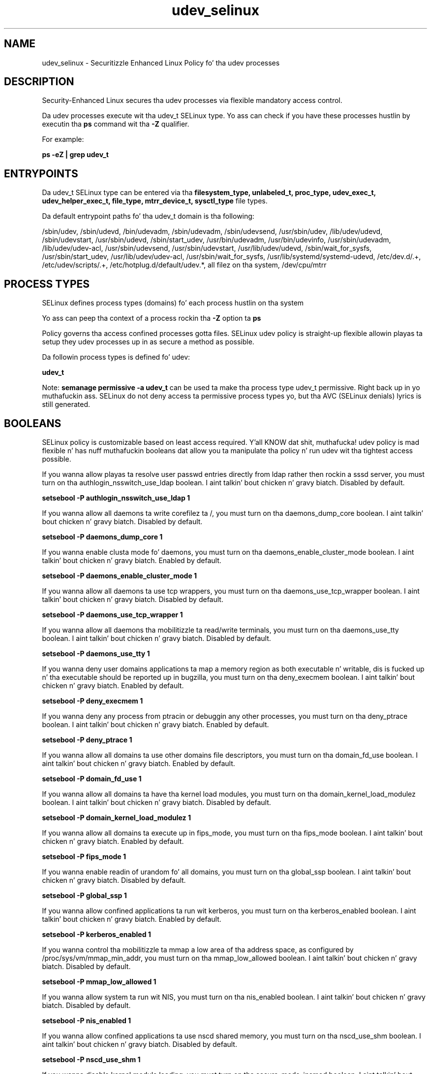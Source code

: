 .TH  "udev_selinux"  "8"  "14-12-02" "udev" "SELinux Policy udev"
.SH "NAME"
udev_selinux \- Securitizzle Enhanced Linux Policy fo' tha udev processes
.SH "DESCRIPTION"

Security-Enhanced Linux secures tha udev processes via flexible mandatory access control.

Da udev processes execute wit tha udev_t SELinux type. Yo ass can check if you have these processes hustlin by executin tha \fBps\fP command wit tha \fB\-Z\fP qualifier.

For example:

.B ps -eZ | grep udev_t


.SH "ENTRYPOINTS"

Da udev_t SELinux type can be entered via tha \fBfilesystem_type, unlabeled_t, proc_type, udev_exec_t, udev_helper_exec_t, file_type, mtrr_device_t, sysctl_type\fP file types.

Da default entrypoint paths fo' tha udev_t domain is tha following:

/sbin/udev, /sbin/udevd, /bin/udevadm, /sbin/udevadm, /sbin/udevsend, /usr/sbin/udev, /lib/udev/udevd, /sbin/udevstart, /usr/sbin/udevd, /sbin/start_udev, /usr/bin/udevadm, /usr/bin/udevinfo, /usr/sbin/udevadm, /lib/udev/udev-acl, /usr/sbin/udevsend, /usr/sbin/udevstart, /usr/lib/udev/udevd, /sbin/wait_for_sysfs, /usr/sbin/start_udev, /usr/lib/udev/udev-acl, /usr/sbin/wait_for_sysfs, /usr/lib/systemd/systemd-udevd, /etc/dev\.d/.+, /etc/udev/scripts/.+, /etc/hotplug\.d/default/udev.*, all filez on tha system, /dev/cpu/mtrr
.SH PROCESS TYPES
SELinux defines process types (domains) fo' each process hustlin on tha system
.PP
Yo ass can peep tha context of a process rockin tha \fB\-Z\fP option ta \fBps\bP
.PP
Policy governs tha access confined processes gotta files.
SELinux udev policy is straight-up flexible allowin playas ta setup they udev processes up in as secure a method as possible.
.PP
Da followin process types is defined fo' udev:

.EX
.B udev_t
.EE
.PP
Note:
.B semanage permissive -a udev_t
can be used ta make tha process type udev_t permissive. Right back up in yo muthafuckin ass. SELinux do not deny access ta permissive process types yo, but tha AVC (SELinux denials) lyrics is still generated.

.SH BOOLEANS
SELinux policy is customizable based on least access required. Y'all KNOW dat shit, muthafucka!  udev policy is mad flexible n' has nuff muthafuckin booleans dat allow you ta manipulate tha policy n' run udev wit tha tightest access possible.


.PP
If you wanna allow playas ta resolve user passwd entries directly from ldap rather then rockin a sssd server, you must turn on tha authlogin_nsswitch_use_ldap boolean. I aint talkin' bout chicken n' gravy biatch. Disabled by default.

.EX
.B setsebool -P authlogin_nsswitch_use_ldap 1

.EE

.PP
If you wanna allow all daemons ta write corefilez ta /, you must turn on tha daemons_dump_core boolean. I aint talkin' bout chicken n' gravy biatch. Disabled by default.

.EX
.B setsebool -P daemons_dump_core 1

.EE

.PP
If you wanna enable clusta mode fo' daemons, you must turn on tha daemons_enable_cluster_mode boolean. I aint talkin' bout chicken n' gravy biatch. Enabled by default.

.EX
.B setsebool -P daemons_enable_cluster_mode 1

.EE

.PP
If you wanna allow all daemons ta use tcp wrappers, you must turn on tha daemons_use_tcp_wrapper boolean. I aint talkin' bout chicken n' gravy biatch. Disabled by default.

.EX
.B setsebool -P daemons_use_tcp_wrapper 1

.EE

.PP
If you wanna allow all daemons tha mobilitizzle ta read/write terminals, you must turn on tha daemons_use_tty boolean. I aint talkin' bout chicken n' gravy biatch. Disabled by default.

.EX
.B setsebool -P daemons_use_tty 1

.EE

.PP
If you wanna deny user domains applications ta map a memory region as both executable n' writable, dis is fucked up n' tha executable should be reported up in bugzilla, you must turn on tha deny_execmem boolean. I aint talkin' bout chicken n' gravy biatch. Enabled by default.

.EX
.B setsebool -P deny_execmem 1

.EE

.PP
If you wanna deny any process from ptracin or debuggin any other processes, you must turn on tha deny_ptrace boolean. I aint talkin' bout chicken n' gravy biatch. Enabled by default.

.EX
.B setsebool -P deny_ptrace 1

.EE

.PP
If you wanna allow all domains ta use other domains file descriptors, you must turn on tha domain_fd_use boolean. I aint talkin' bout chicken n' gravy biatch. Enabled by default.

.EX
.B setsebool -P domain_fd_use 1

.EE

.PP
If you wanna allow all domains ta have tha kernel load modules, you must turn on tha domain_kernel_load_modulez boolean. I aint talkin' bout chicken n' gravy biatch. Disabled by default.

.EX
.B setsebool -P domain_kernel_load_modulez 1

.EE

.PP
If you wanna allow all domains ta execute up in fips_mode, you must turn on tha fips_mode boolean. I aint talkin' bout chicken n' gravy biatch. Enabled by default.

.EX
.B setsebool -P fips_mode 1

.EE

.PP
If you wanna enable readin of urandom fo' all domains, you must turn on tha global_ssp boolean. I aint talkin' bout chicken n' gravy biatch. Disabled by default.

.EX
.B setsebool -P global_ssp 1

.EE

.PP
If you wanna allow confined applications ta run wit kerberos, you must turn on tha kerberos_enabled boolean. I aint talkin' bout chicken n' gravy biatch. Enabled by default.

.EX
.B setsebool -P kerberos_enabled 1

.EE

.PP
If you wanna control tha mobilitizzle ta mmap a low area of tha address space, as configured by /proc/sys/vm/mmap_min_addr, you must turn on tha mmap_low_allowed boolean. I aint talkin' bout chicken n' gravy biatch. Disabled by default.

.EX
.B setsebool -P mmap_low_allowed 1

.EE

.PP
If you wanna allow system ta run wit NIS, you must turn on tha nis_enabled boolean. I aint talkin' bout chicken n' gravy biatch. Disabled by default.

.EX
.B setsebool -P nis_enabled 1

.EE

.PP
If you wanna allow confined applications ta use nscd shared memory, you must turn on tha nscd_use_shm boolean. I aint talkin' bout chicken n' gravy biatch. Disabled by default.

.EX
.B setsebool -P nscd_use_shm 1

.EE

.PP
If you wanna disable kernel module loading, you must turn on tha secure_mode_insmod boolean. I aint talkin' bout chicken n' gravy biatch. Enabled by default.

.EX
.B setsebool -P secure_mode_insmod 1

.EE

.PP
If you wanna boolean ta determine whether tha system permits loadin policy, settin enforcin mode, n' changin boolean joints, n' you can put dat on yo' toast.  Set dis ta legit n' you gotta reboot ta set it back, you must turn on tha secure_mode_policyload boolean. I aint talkin' bout chicken n' gravy biatch. Enabled by default.

.EX
.B setsebool -P secure_mode_policyload 1

.EE

.PP
If you wanna allow unconfined executablez ta make they heap memory executable.  Bustin dis be a straight-up wack idea. Probably indicates a funky-ass badly coded executable yo, but could indicate a attack. This executable should be reported up in bugzilla, you must turn on tha selinuxuser_execheap boolean. I aint talkin' bout chicken n' gravy biatch. Disabled by default.

.EX
.B setsebool -P selinuxuser_execheap 1

.EE

.PP
If you wanna allow all unconfined executablez ta use libraries requirin text relocation dat is not labeled textrel_shlib_t, you must turn on tha selinuxuser_execmod boolean. I aint talkin' bout chicken n' gravy biatch. Enabled by default.

.EX
.B setsebool -P selinuxuser_execmod 1

.EE

.PP
If you wanna allow unconfined executablez ta make they stack executable.  This should never, eva be necessary. Probably indicates a funky-ass badly coded executable yo, but could indicate a attack. This executable should be reported up in bugzilla, you must turn on tha selinuxuser_execstack boolean. I aint talkin' bout chicken n' gravy biatch. Enabled by default.

.EX
.B setsebool -P selinuxuser_execstack 1

.EE

.PP
If you wanna support X userspace object manager, you must turn on tha xserver_object_manager boolean. I aint talkin' bout chicken n' gravy biatch. Enabled by default.

.EX
.B setsebool -P xserver_object_manager 1

.EE

.PP
If you wanna allow ZoneMinder ta run su/sudo, you must turn on tha unitminder_run_sudo boolean. I aint talkin' bout chicken n' gravy biatch. Disabled by default.

.EX
.B setsebool -P unitminder_run_sudo 1

.EE

.SH NSSWITCH DOMAIN

.PP
If you wanna allow playas ta resolve user passwd entries directly from ldap rather then rockin a sssd server fo' tha udev_t, you must turn on tha authlogin_nsswitch_use_ldap boolean.

.EX
.B setsebool -P authlogin_nsswitch_use_ldap 1
.EE

.PP
If you wanna allow confined applications ta run wit kerberos fo' tha udev_t, you must turn on tha kerberos_enabled boolean.

.EX
.B setsebool -P kerberos_enabled 1
.EE

.SH "MANAGED FILES"

Da SELinux process type udev_t can manage filez labeled wit tha followin file types.  Da paths listed is tha default paths fo' these file types.  Note tha processes UID still need ta have DAC permissions.

.br
.B file_type

	all filez on tha system
.br

.SH FILE CONTEXTS
SELinux requires filez ta have a extended attribute ta define tha file type.
.PP
Yo ass can peep tha context of a gangbangin' file rockin tha \fB\-Z\fP option ta \fBls\bP
.PP
Policy governs tha access confined processes gotta these files.
SELinux udev policy is straight-up flexible allowin playas ta setup they udev processes up in as secure a method as possible.
.PP

.PP
.B STANDARD FILE CONTEXT

SELinux defines tha file context types fo' tha udev, if you wanted to
store filez wit these types up in a gangbangin' finger-lickin' diffent paths, you need ta execute tha semanage command ta sepecify alternate labelin n' then use restorecon ta put tha labels on disk.

.B semanage fcontext -a -t udev_etc_t '/srv/udev/content(/.*)?'
.br
.B restorecon -R -v /srv/myudev_content

Note: SELinux often uses regular expressions ta specify labels dat match multiple files.

.I Da followin file types is defined fo' udev:


.EX
.PP
.B udev_etc_t
.EE

- Set filez wit tha udev_etc_t type, if you wanna store udev filez up in tha /etc directories.


.EX
.PP
.B udev_exec_t
.EE

- Set filez wit tha udev_exec_t type, if you wanna transizzle a executable ta tha udev_t domain.

.br
.TP 5
Paths:
/sbin/udev, /sbin/udevd, /bin/udevadm, /sbin/udevadm, /sbin/udevsend, /usr/sbin/udev, /lib/udev/udevd, /sbin/udevstart, /usr/sbin/udevd, /sbin/start_udev, /usr/bin/udevadm, /usr/bin/udevinfo, /usr/sbin/udevadm, /lib/udev/udev-acl, /usr/sbin/udevsend, /usr/sbin/udevstart, /usr/lib/udev/udevd, /sbin/wait_for_sysfs, /usr/sbin/start_udev, /usr/lib/udev/udev-acl, /usr/sbin/wait_for_sysfs, /usr/lib/systemd/systemd-udevd

.EX
.PP
.B udev_helper_exec_t
.EE

- Set filez wit tha udev_helper_exec_t type, if you wanna transizzle a executable ta tha udev_helper_t domain.

.br
.TP 5
Paths:
/etc/dev\.d/.+, /etc/udev/scripts/.+, /etc/hotplug\.d/default/udev.*

.EX
.PP
.B udev_rules_t
.EE

- Set filez wit tha udev_rules_t type, if you wanna treat tha filez as udev rulez data.


.EX
.PP
.B udev_tmp_t
.EE

- Set filez wit tha udev_tmp_t type, if you wanna store udev temporary filez up in tha /tmp directories.


.EX
.PP
.B udev_var_run_t
.EE

- Set filez wit tha udev_var_run_t type, if you wanna store tha udev filez under tha /run or /var/run directory.

.br
.TP 5
Paths:
/dev/\.udev(/.*)?, /var/run/udev(/.*)?, /var/run/libgpod(/.*)?, /var/run/PackageKit/udev(/.*)?, /dev/\.udevdb, /dev/udev\.tbl

.PP
Note: File context can be temporarily modified wit tha chcon command. Y'all KNOW dat shit, muthafucka!  If you wanna permanently chizzle tha file context you need ta use the
.B semanage fcontext
command. Y'all KNOW dat shit, muthafucka!  This will modify tha SELinux labelin database.  Yo ass will need ta use
.B restorecon
to apply tha labels.

.SH "COMMANDS"
.B semanage fcontext
can also be used ta manipulate default file context mappings.
.PP
.B semanage permissive
can also be used ta manipulate whether or not a process type is permissive.
.PP
.B semanage module
can also be used ta enable/disable/install/remove policy modules.

.B semanage boolean
can also be used ta manipulate tha booleans

.PP
.B system-config-selinux
is a GUI tool available ta customize SELinux policy settings.

.SH AUTHOR
This manual page was auto-generated using
.B "sepolicy manpage".

.SH "SEE ALSO"
selinux(8), udev(8), semanage(8), restorecon(8), chcon(1), sepolicy(8)
, setsebool(8)</textarea>

<div id="button">
<br/>
<input type="submit" name="translate" value="Tranzizzle Dis Shiznit" />
</div>

</form> 

</div>

<div id="space3"></div>
<div id="disclaimer"><h2>Use this to translate your words into gangsta</h2>
<h2>Click <a href="more.html">here</a> to learn more about Gizoogle</h2></div>

</body>
</html>
